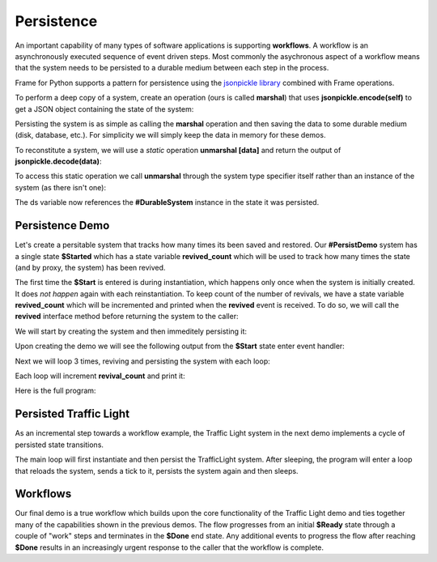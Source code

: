 Persistence
==========

An important capability of many types of software applications is supporting **workflows**. 
A workflow is an asynchronously executed sequence of event driven 
steps. Most commonly
the asychronous aspect of a workflow means that the system needs to be persisted to a durable medium
between each step in the process. 

Frame for Python supports a pattern for persistence using the `jsonpickle library <https://jsonpickle.github.io/>`_ 
combined with Frame operations. 

To perform a deep copy of a system, create an operation (ours is called **marshal**) 
that uses **jsonpickle.encode(self)** to get a JSON object containing the state 
of the system:

.. code-block::
    :caption: Operation to Deep Copy the System State

        -operations-

        marshal : JSON {
            ^(jsonpickle.encode(self))
        }

Persisting the system is as simple as calling the **marshal** operation and then saving the data 
to some durable medium (disk, database, etc.). For simplicity we will simply keep
the data in memory for these demos.

.. code-block::
    :caption: Use of marshal functionality

        var ds:# = #DurableSystem()
    
        // get a deep copy of the system data
        var system_data = ds.marshal()

        // remove reference to the system
        ds = nil

To reconstitute a system, we will use 
a *static* operation **unmarshal [data]**  and return the output 
of **jsonpickle.decode(data)**: 

.. code-block::
    :caption: System Reconstitution 

        -operations-

        #[static]
        unmarshal [data] : #DurableSystem {
            ^(jsonpickle.decode(data)) 
        } 

To access this static operation we call **unmarshal** through the system type specifier
itself rather than an instance of the system (as there isn't one): 

.. code-block::
    :caption: Persistence Mechanisms

        // Restore system using static operation
        ds = #DurableSystem.unmarshal(data)

The ds variable now references the **#DurableSystem** instance in the state it 
was persisted.

Persistence Demo 
----------------

Let's create a persitable system that tracks how many times its been 
saved and restored. Our **#PersistDemo** system 
has a single state **$Started** which has a state variable **revived_count** which will be used to 
track how many times the state (and by proxy, the system) has been revived. 

.. code-block::
    :caption: State with Counter for Revival Count

        -machine-

        $Start 
            var revived_count = 0

            |>| 
                print("Started") ^

            |revived| 
                revived_count = revived_count + 1
                print("Revived = " + str(revived_count) + " times") 
                ^

The first time the **$Start** is entered is during instantiation, which happens only once when 
the system is initially created. It does *not happen* again with each reinstantiation. To keep 
count of the number of revivals, we have a state variable **revived_count** which will 
be incremented and printed when the **revived** event is received. To do so, we will call the
**revived** interface method before returning the system to the caller: 

.. code-block::
    :caption: Persistence Demo

        -operations-

        #[static]
        unmarshal [data] : #PersistDemo  {
            var demo:# = jsonpickle.decode(data)
            demo.revived()
            ^(demo) 
        } 

We will start by creating the system and then immeditely persisting it:


.. code-block::
    :caption: Persistence Demo

        var demo:# = #PersistDemo()
    
        // get deep copy
        var data = demo.marshal()

        // remove reference to system
        demo = nil

Upon creating the demo we will see the following output from the **$Start** state enter 
event handler: 

.. code-block::
    :caption: Start State Enter Message

    Started

Next we will loop 3 times, reviving and persisting the system with each loop: 

.. code-block::
    :caption: Main Loop

    loop var i = 0; i < 3; i = i + 1 {

        // Restore system using static operation
        demo = #PersistDemo.unmarshal(data)

        // get deep copy
        data = demo.marshal()

        // remove reference to the system
        demo = nil
    }

Each loop will increment **revival_count** and print it: 

.. code-block::
    :caption: Perisitance Demo Output 

    Revived = 1 times
    Revived = 2 times
    Revived = 3 times

Here is the full program: 

.. code-block::
    :caption: Persistence Demo

    `import sys`
    `import time`
    `import jsonpickle`

    fn main {

        var demo:# = #PersistDemo()
    
        // get deep copy
        var data = demo.marshal()

        // remove reference to system
        demo = nil

        loop var i = 0; i < 3; i = i + 1 {

            // Restore system using static operation
            demo = #PersistDemo.unmarshal(data)

            // get deep copy
            data = demo.marshal()

            // remove reference to the system
            demo = nil
        }

    }

    #PersistDemo

        -interface-

        revived 

        -machine-

        $Start 
            var revived_count = 0

            |>| 
                print("Started") ^

            |revived| 
                revived_count = revived_count + 1
                print("Revived = " + str(revived_count) + " times") 
                ^

        -operations-

        #[static]
        unmarshal [data] : #PersistDemo  {
            var demo:# = jsonpickle.decode(data)
            demo.revived()
            ^(demo) 
        } 

        marshal : JSON {
            ^(jsonpickle.encode(self))
        }
        
    ##


Persisted Traffic Light 
-----------------------

As an incremental step towards a workflow example, the Traffic Light system in the next 
demo implements a cycle of persisted state transitions.


.. image:: images/traffic_light.png
    :height: 300

The main loop will first instantiate and then persist the TrafficLight system. After sleeping, 
the program will enter a loop that reloads the system, sends a tick to it,  
persists the system again and then sleeps. 

.. code-block::
    :caption: Traffic Light Demo

    `import sys`
    `import time`
    `import jsonpickle`

    fn main {

        var tl:# = #TrafficLight()
        var data = tl.marshal()
        tl = nil
        time.sleep(.5)

        loop var x = 0; x < 9; x = x + 1 {
            tl = #TrafficLight.unmarshal(data)
            tl.tick()
            time.sleep(.5)
            data = tl.marshal()
            tl = nil
        }
    }

    #TrafficLight

        -interface-

        tick

        -machine-

        $Green
            |>|
                print("Green") ^

            |tick|
                -> $Yellow ^

        $Yellow
            |>|
                print("Yellow") ^

            |tick|
                -> $Red ^

        $Red
            |>|
                print("Red") ^

            |tick|
                -> $Green ^

        -operations-

        #[static]
        unmarshal [data] : #TrafficLight  {
            ^(jsonpickle.decode(data)) 
        } 

        marshal : JSON {
            ^(jsonpickle.encode(self))
        }
        
    ##

.. code-block::
    :caption: Traffic Light Demo Output

    Green
    Yellow
    Red
    Green
    Yellow
    Red
    Green
    Yellow
    Red
    Green

Workflows
----------

Our final demo is a true workflow which builds upon the core functionality of the Traffic 
Light demo and ties together many of the capabilities 
shown in the previous demos. The flow progresses from an initial **$Ready** state through a couple 
of "work" steps and terminates in the **$Done** end state. Any additional events 
to progress the flow after reaching **$Done** results in an increasingly urgent
response to the caller that the workflow is complete.

.. code-block::
    :caption: Workflow Demo

    `import sys`
    `import time`
    `import jsonpickle`

    fn main {

        // instantiate system
        var flow:# = #Workflow()

        // delay
        time.sleep(1)
        
        loop var i = 0; i < 4; i = i + 1 {
            flow.next()

            // Persist workflow
            var data = flow.marshal()

            // dereference system
            flow = nil

            // delay
            time.sleep(1)

            // Revive workflow
            flow = #Workflow.unmarshal(data)
        }

        flow.next()
        flow = nil
    }

    #Workflow

        -interface-

        next

        -machine-

        $Ready
            |>|
                print("Ready") ^

            |next|
                -> $Step1 ^

        $Step1
            |>|
                print("Doing Step1") ^

            |next|
                -> $Step2 ^

        $Step2
            |>|
                print("Doing Step2") ^

            |next|
                -> $Done ^

        $Done
            var exclaimation_count = 1

            |>|
                print("Done.") ^

            |next|
                print("I told you I was done", end="") 
                loop var i = 0; i < exclaimation_count; i = i + 1 {
                    print("!",end="")
                }
                exclaimation_count = exclaimation_count + 1
                print("") ^

        -operations-

        #[static]
        unmarshal [data] : #Workflow  {
            ^(jsonpickle.decode(data)) 
        } 

        marshal : JSON {
            ^(jsonpickle.encode(self))
        }
        
    ##


.. code-block::
    :caption: Workflow Demo Output

    Ready
    Doing Step1
    Doing Step2
    Done.
    I told you I was done!
    I told you I was done!!